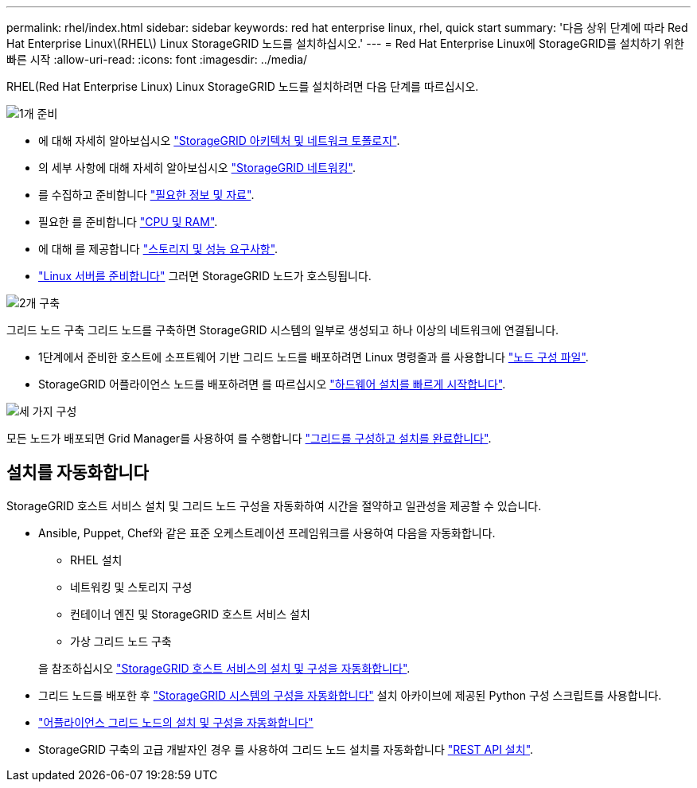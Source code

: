 ---
permalink: rhel/index.html 
sidebar: sidebar 
keywords: red hat enterprise linux, rhel, quick start 
summary: '다음 상위 단계에 따라 Red Hat Enterprise Linux\(RHEL\) Linux StorageGRID 노드를 설치하십시오.' 
---
= Red Hat Enterprise Linux에 StorageGRID를 설치하기 위한 빠른 시작
:allow-uri-read: 
:icons: font
:imagesdir: ../media/


[role="lead"]
RHEL(Red Hat Enterprise Linux) Linux StorageGRID 노드를 설치하려면 다음 단계를 따르십시오.

.image:https://raw.githubusercontent.com/NetAppDocs/common/main/media/number-1.png["1개"] 준비
[role="quick-margin-list"]
* 에 대해 자세히 알아보십시오 link:../primer/storagegrid-architecture-and-network-topology.html["StorageGRID 아키텍처 및 네트워크 토폴로지"].
* 의 세부 사항에 대해 자세히 알아보십시오 link:../network/index.html["StorageGRID 네트워킹"].
* 를 수집하고 준비합니다 link:required-materials.html["필요한 정보 및 자료"].
* 필요한 를 준비합니다 link:cpu-and-ram-requirements.html["CPU 및 RAM"].
* 에 대해 를 제공합니다 link:storage-and-performance-requirements.html["스토리지 및 성능 요구사항"].
* link:how-host-wide-settings-change.html["Linux 서버를 준비합니다"] 그러면 StorageGRID 노드가 호스팅됩니다.


.image:https://raw.githubusercontent.com/NetAppDocs/common/main/media/number-2.png["2개"] 구축
[role="quick-margin-para"]
그리드 노드 구축 그리드 노드를 구축하면 StorageGRID 시스템의 일부로 생성되고 하나 이상의 네트워크에 연결됩니다.

[role="quick-margin-list"]
* 1단계에서 준비한 호스트에 소프트웨어 기반 그리드 노드를 배포하려면 Linux 명령줄과 를 사용합니다 link:creating-node-configuration-files.html["노드 구성 파일"].
* StorageGRID 어플라이언스 노드를 배포하려면 를 따르십시오 https://docs.netapp.com/us-en/storagegrid-appliances/installconfig/index.html["하드웨어 설치를 빠르게 시작합니다"^].


.image:https://raw.githubusercontent.com/NetAppDocs/common/main/media/number-3.png["세 가지"] 구성
[role="quick-margin-para"]
모든 노드가 배포되면 Grid Manager를 사용하여 를 수행합니다 link:navigating-to-grid-manager.html["그리드를 구성하고 설치를 완료합니다"].



== 설치를 자동화합니다

StorageGRID 호스트 서비스 설치 및 그리드 노드 구성을 자동화하여 시간을 절약하고 일관성을 제공할 수 있습니다.

* Ansible, Puppet, Chef와 같은 표준 오케스트레이션 프레임워크를 사용하여 다음을 자동화합니다.
+
** RHEL 설치
** 네트워킹 및 스토리지 구성
** 컨테이너 엔진 및 StorageGRID 호스트 서비스 설치
** 가상 그리드 노드 구축


+
을 참조하십시오 link:automating-installation.html#automate-the-installation-and-configuration-of-the-storagegrid-host-service["StorageGRID 호스트 서비스의 설치 및 구성을 자동화합니다"].

* 그리드 노드를 배포한 후 link:automating-installation.html#automate-the-configuration-of-storagegrid["StorageGRID 시스템의 구성을 자동화합니다"] 설치 아카이브에 제공된 Python 구성 스크립트를 사용합니다.
* https://docs.netapp.com/us-en/storagegrid-appliances/installconfig/automating-appliance-installation-and-configuration.html["어플라이언스 그리드 노드의 설치 및 구성을 자동화합니다"^]
* StorageGRID 구축의 고급 개발자인 경우 를 사용하여 그리드 노드 설치를 자동화합니다 link:overview-of-installation-rest-api.html["REST API 설치"].

